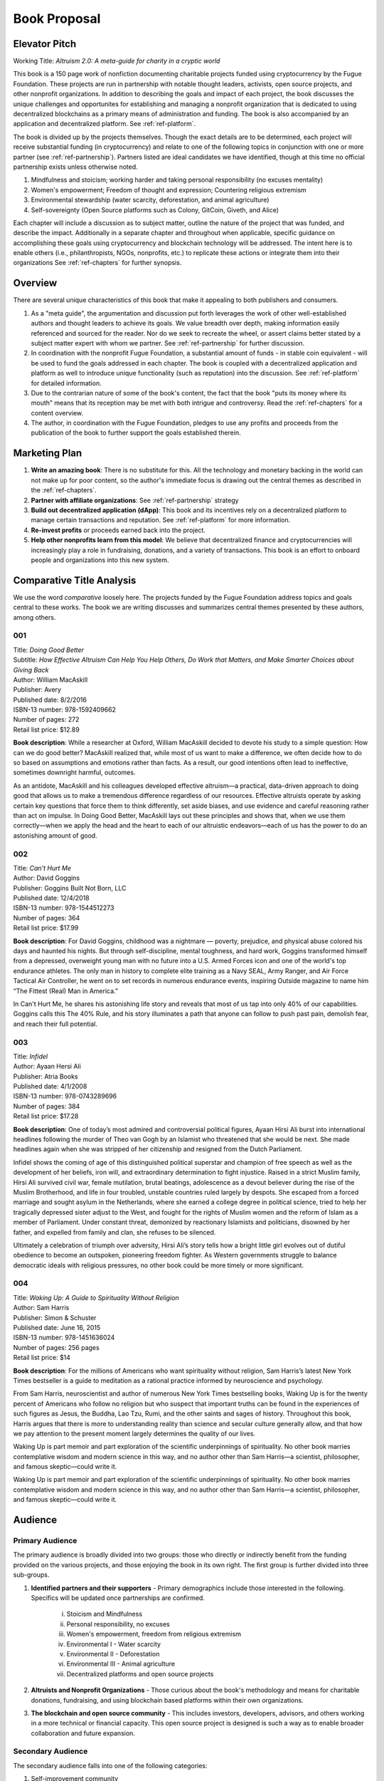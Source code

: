 #############
Book Proposal
#############

**************
Elevator Pitch
**************

Working Title: *Altruism 2.0: A meta-guide for charity in a cryptic world*

This book is a 150 page work of nonfiction documenting charitable projects funded using cryptocurrency by the Fugue Foundation. These projects are run in partnership with notable thought leaders, activists, open source projects, and other nonprofit organizations. In addition to describing the goals and impact of each project, the book discusses the unique challenges and opportunites for establishing and managing a nonprofit organization that is dedicated to using decentralized blockchains as a primary means of administration and funding.  The book is also accompanied by an application and decentralized platform.  See :ref:`ref-platform`.

The book is divided up by the projects themselves. Though the exact details are to be determined, each project will receive substantial funding (in cryptocurrency) and relate to one of the following topics in conjunction with one or more partner (see :ref:`ref-partnership`). Partners listed are ideal candidates we have identified, though at this time no official partnership exists unless otherwise noted.

1.  Mindfulness and stoicism; working harder and taking personal responsibility (no excuses mentality)

2.  Women's empowerment; Freedom of thought and expression; Countering religious extremism

3.  Environmental stewardship (water scarcity, deforestation, and animal agriculture)

4.  Self-sovereignty (Open Source platforms such as Colony, GitCoin, Giveth, and Alice)

Each chapter will include a discussion as to subject matter, outline the nature of the project that was funded, and describe the impact. Additionally in a separate chapter and throughout when applicable, specific guidance on accomplishing these goals using cryptocurrency and blockchain technology will be addressed. The intent here is to enable others (i.e., philanthropists, NGOs, nonprofits, etc.) to replicate these actions or integrate them into their organizations See :ref:`ref-chapters` for further synopsis.

********
Overview
********
.. index:: ! Decentralized Application
.. index:: ! Cryptocurrency

There are several unique characteristics of this book that make it appealing to both publishers and consumers.

1. As a "meta guide", the argumentation and discussion put forth leverages the work of other well-established authors and thought leaders to achieve its goals. We value breadth over depth, making information easily referenced and sourced for the reader. Nor do we seek to recreate the wheel, or assert claims better stated by a subject matter expert with whom we partner. See :ref:`ref-partnership` for further discussion.

2. In coordination with the nonprofit Fugue Foundation, a substantial amount of funds - in stable coin equivalent - will be used to fund the goals addressed in each chapter. The book is coupled with a decentralized application and platform as well to introduce unique functionality (such as reputation) into the discussion. See :ref:`ref-platform` for detailed information.

3. Due to the contrarian nature of some of the book's content, the fact that the book "puts its money where its mouth" means that its reception may be met with both intrigue and controversy. Read the :ref:`ref-chapters` for a content overview.

4. The author, in coordination with the Fugue Foundation, pledges to use any profits and proceeds from the publication of the book to further support the goals established therein.

**************
Marketing Plan
**************

1. **Write an amazing book**: There is no substitute for this. All the technology and monetary backing in the world can not make up for poor content, so the author's immediate focus is drawing out the central themes as described in the :ref:`ref-chapters`.
2. **Partner with affiliate organizations**: See :ref:`ref-partnership` strategy
3. **Build out decentralized application (dApp)**: This book and its incentives rely on a decentralized platform to manage certain transactions and reputation. See :ref:`ref-platform` for more information.
4. **Re-invest profits** or proceeds earned back into the project.
5. **Help other nonprofits learn from this model**: We believe that decentralized finance and cryptocurrencies will increasingly play a role in fundraising, donations, and a variety of transactions. This book is an effort to onboard people and organizations into this new system.

**************************
Comparative Title Analysis
**************************

We use the word *comparative* loosely here. The projects funded by the Fugue Foundation address topics and goals central to these works.  The book we are writing discusses and summarizes central themes presented by these authors, among others.

===
001
===

| Title: *Doing Good Better*
| Subtitle: *How Effective Altruism Can Help You Help Others, Do Work that Matters, and Make Smarter Choices about Giving Back*
| Author: William MacAskill
| Publisher: Avery
| Published date: 8/2/2016
| ISBN-13 number: 978-1592409662
| Number of pages: 272
| Retail list price: $12.89

**Book description**: While a researcher at Oxford, William MacAskill decided to devote his study to a simple question: How can we do good better? MacAskill realized that, while most of us want to make a difference, we often decide how to do so based on assumptions and emotions rather than facts. As a result, our good intentions often lead to ineffective, sometimes downright harmful, outcomes.
           
As an antidote, MacAskill and his colleagues developed effective altruism—a practical, data-driven approach to doing good that allows us to make a tremendous difference regardless of our resources. Effective altruists operate by asking certain key questions that force them to think differently, set aside biases, and use evidence and careful reasoning rather than act on impulse. In Doing Good Better, MacAskill lays out these principles and shows that, when we use them correctly—when we apply the head and the heart to each of our altruistic endeavors—each of us has the power to do an astonishing amount of good.

===
002
===

| Title: *Can't Hurt Me*
| Author: David Goggins
| Publisher: Goggins Built Not Born, LLC
| Published date: 12/4/2018
| ISBN-13 number: 978-1544512273
| Number of pages: 364
| Retail list price: $17.99

**Book description**: For David Goggins, childhood was a nightmare — poverty, prejudice, and physical abuse colored his days and haunted his nights. But through self-discipline, mental toughness, and hard work, Goggins transformed himself from a depressed, overweight young man with no future into a U.S. Armed Forces icon and one of the world's top endurance athletes. The only man in history to complete elite training as a Navy SEAL, Army Ranger, and Air Force Tactical Air Controller, he went on to set records in numerous endurance events, inspiring Outside magazine to name him “The Fittest (Real) Man in America.”

In Can't Hurt Me, he shares his astonishing life story and reveals that most of us tap into only 40% of our capabilities. Goggins calls this The 40% Rule, and his story illuminates a path that anyone can follow to push past pain, demolish fear, and reach their full potential.

===
003
===

| Title: *Infidel*
| Author: Ayaan Hersi Ali
| Publisher: Atria Books
| Published date: 4/1/2008
| ISBN-13 number: 978-0743289696
| Number of pages: 384
| Retail list price: $17.28

**Book description**: One of today’s most admired and controversial political figures, Ayaan Hirsi Ali burst into international headlines following the murder of Theo van Gogh by an Islamist who threatened that she would be next. She made headlines again when she was stripped of her citizenship and resigned from the Dutch Parliament.

Infidel shows the coming of age of this distinguished political superstar and champion of free speech as well as the development of her beliefs, iron will, and extraordinary determination to fight injustice. Raised in a strict Muslim family, Hirsi Ali survived civil war, female mutilation, brutal beatings, adolescence as a devout believer during the rise of the Muslim Brotherhood, and life in four troubled, unstable countries ruled largely by despots. She escaped from a forced marriage and sought asylum in the Netherlands, where she earned a college degree in political science, tried to help her tragically depressed sister adjust to the West, and fought for the rights of Muslim women and the reform of Islam as a member of Parliament. Under constant threat, demonized by reactionary Islamists and politicians, disowned by her father, and expelled from family and clan, she refuses to be silenced.

Ultimately a celebration of triumph over adversity, Hirsi Ali’s story tells how a bright little girl evolves out of dutiful obedience to become an outspoken, pioneering freedom fighter. As Western governments struggle to balance democratic ideals with religious pressures, no other book could be more timely or more significant.

===
004
===

| Title: *Waking Up: A Guide to Spirituality Without Religion*
| Author: Sam Harris
| Publisher: Simon & Schuster
| Published date: June 16, 2015
| ISBN-13 number: 978-1451636024
| Number of pages: 256 pages
| Retail list price: $14

**Book description**: For the millions of Americans who want spirituality without religion, Sam Harris’s latest New York Times bestseller is a guide to meditation as a rational practice informed by neuroscience and psychology.

From Sam Harris, neuroscientist and author of numerous New York Times bestselling books, Waking Up is for the twenty percent of Americans who follow no religion but who suspect that important truths can be found in the experiences of such figures as Jesus, the Buddha, Lao Tzu, Rumi, and the other saints and sages of history. Throughout this book, Harris argues that there is more to understanding reality than science and secular culture generally allow, and that how we pay attention to the present moment largely determines the quality of our lives.

Waking Up is part memoir and part exploration of the scientific underpinnings of spirituality. No other book marries contemplative wisdom and modern science in this way, and no author other than Sam Harris—a scientist, philosopher, and famous skeptic—could write it.

********
Audience
********

================
Primary Audience
================

The primary audience is broadly divided into two groups: those who directly or indirectly benefit from the funding provided on the various projects, and those enjoying the book in its own right. The first group is further divided into three sub-groups.

1. **Identified partners and their supporters** - Primary demographics include those interested in the following. Specifics will be updated once partnerships are confirmed.

    i.  Stoicism and Mindfulness
    ii.  Personal responsibility, no excuses
    iii.  Women's empowerment, freedom from religious extremism
    iv.  Environmental I - Water scarcity
    v.  Environmental II - Deforestation
    vi.  Environmental III - Animal agriculture
    vii.  Decentralized platforms and open source projects

2. **Altruists and Nonprofit Organizations** - Those curious about the book's methodology and means for charitable donations, fundraising, and using blockchain based platforms within their own organizations.

3. **The blockchain and open source community** - This includes investors, developers, advisors, and others working in a more technical or financial capacity. This open source project is designed is such a way as to enable broader collaboration and future expansion.

==================
Secondary Audience
==================

The secondary audience falls into one of the following categories:

1. Self-improvement community 
2. Feminist community
3. Stoics, mindfulness community
